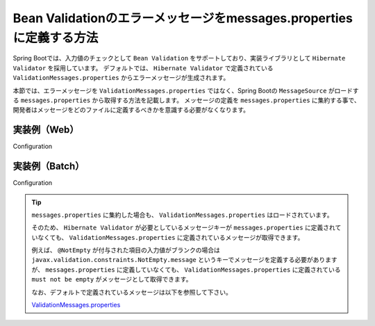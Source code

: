 Bean Validationのエラーメッセージをmessages.propertiesに定義する方法
====================================================================================================

Spring Bootでは、入力値のチェックとして ``Bean Validation`` をサポートしており、実装ライブラリとして ``Hibernate Validator`` を採用しています。
デフォルトでは、 ``Hibernate Validator`` で定義されている ``ValidationMessages.properties`` からエラーメッセージが生成されます。

本節では、エラーメッセージを ``ValidationMessages.properties`` ではなく、Spring Bootの ``MessageSource`` がロードする ``messages.properties`` から取得する方法を記載します。
メッセージの定義を ``messages.properties`` に集約する事で、開発者はメッセージをどのファイルに定義するべきかを意識する必要がなくなります。

実装例（Web）
-----------------------------------------------

Configuration
  .. literalinclude:: ../../../samples/common/web-bean-validation-messages/src/main/java/keel/config/MessageConfig.java
     :language: java
     :linenos:
     :start-after: example-start
     :end-before: example-end

実装例（Batch）
-----------------------------------------------

Configuration
  .. literalinclude:: ../../../samples/common/batch-bean-validation-messages/src/main/java/keel/config/BatchConfig.java
     :language: java
     :linenos:
     :start-after: example-start
     :end-before: example-end

.. tip::

  ``messages.properties`` に集約した場合も、 ``ValidationMessages.properties`` はロードされています。

  そのため、 ``Hibernate Validator`` が必要としているメッセージキーが ``messages.properties`` に定義されていなくても、
  ``ValidationMessages.properties`` に定義されているメッセージが取得できます。

  例えば、 ``@NotEmpty`` が付与された項目の入力値がブランクの場合は ``javax.validation.constraints.NotEmpty.message`` というキーでメッセージを定義する必要がありますが、
  ``messages.properties`` に定義していなくても、 ``ValidationMessages.properties`` に定義されている ``must not be empty`` がメッセージとして取得できます。

  なお、デフォルトで定義されているメッセージは以下を参照して下さい。

  ValidationMessages.properties_

  .. _ValidationMessages.properties: https://github.com/hibernate/hibernate-validator/blob/master/engine/src/main/resources/org/hibernate/validator/ValidationMessages.properties

